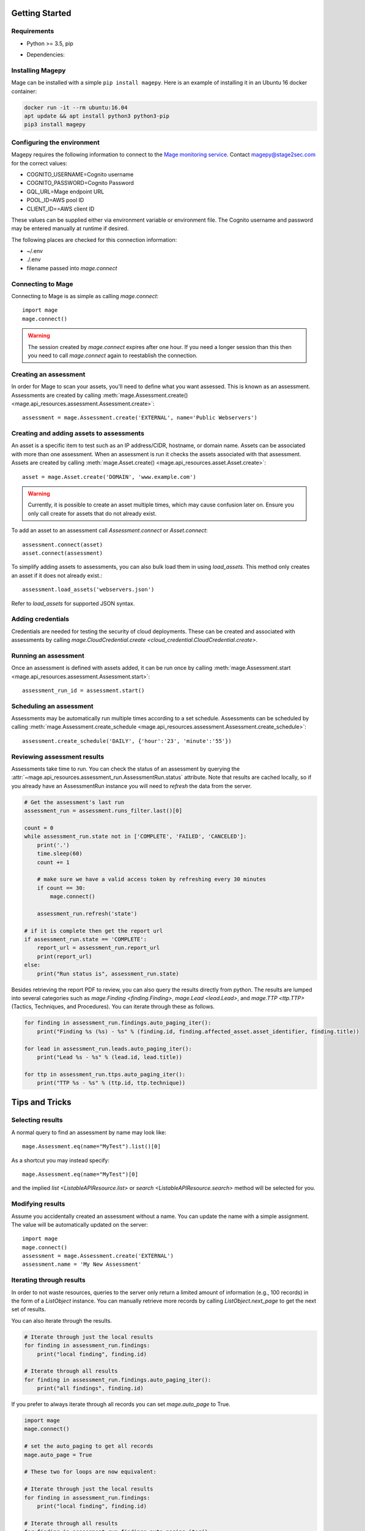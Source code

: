 Getting Started
===============

Requirements
------------

* Python >= 3.5, pip
* Dependencies:

    .. literalinclude:: ../../requirements.txt

Installing Magepy
-----------------

Mage can be installed with a simple ``pip install magepy``.  Here is an example of installing it in an Ubuntu 16 docker container:

.. code-block:: bash

    docker run -it --rm ubuntu:16.04
    apt update && apt install python3 python3-pip
    pip3 install magepy


Configuring the environment
---------------------------

Magepy requires the following information to connect to the `Mage monitoring service <https://mage.stage2sec.io/>`_.  Contact magepy@stage2sec.com for the correct values:

* COGNITO_USERNAME=Cognito username
* COGNITO_PASSWORD=Cognito Password
* GQL_URL=Mage endpoint URL
* POOL_ID=AWS pool ID
* CLIENT_ID==AWS client ID

These values can be supplied either via environment variable or environment file.  The Cognito username and password may be entered manually at runtime if desired.

The following places are checked for this connection information:

* ~/.env
* ./.env
* filename passed into `mage.connect`


Connecting to Mage
------------------

Connecting to Mage is as simple as calling `mage.connect`::

    import mage
    mage.connect()

.. warning:: The session created by `mage.connect` expires after one hour.  If you need a longer session than this then you need to call `mage.connect` again to reestablish the connection.

Creating an assessment
----------------------

In order for Mage to scan your assets, you'll need to define what you want assessed.  This is known as an assessment.  Assessments are created by calling :meth:`mage.Assessment.create() <mage.api_resources.assessment.Assessment.create>`::

    assessment = mage.Assessment.create('EXTERNAL', name='Public Webservers')


Creating and adding assets to assessments
-----------------------------------------

An asset is a specific item to test such as an IP address/CIDR, hostname, or domain name.  Assets can be associated with more than one assessment.  When an assessment is run it checks the assets associated with that assessment.  Assets are created by calling :meth:`mage.Asset.create() <mage.api_resources.asset.Asset.create>`::

    asset = mage.Asset.create('DOMAIN', 'www.example.com')

.. warning::
    Currently, it is possible to create an asset multiple times, which may cause confusion later on.  Ensure you only call create for assets that do not already exist.

To add an asset to an assessment call `Assessment.connect` or `Asset.connect`::

    assessment.connect(asset)
    asset.connect(assessment)

To simplify adding assets to assessments, you can also bulk load them in using `load_assets`.  This method only creates an asset if it does not already exist.::

    assessment.load_assets('webservers.json')

Refer to `load_assets` for supported JSON syntax.


Adding credentials
------------------

Credentials are needed for testing the security of cloud deployments.  These can be created and associated with assessments by calling `mage.CloudCredential.create <cloud_credential.CloudCredential.create>`.


Running an assessment
---------------------

Once an assessment is defined with assets added, it can be run once by calling :meth:`mage.Assessment.start <mage.api_resources.assessment.Assessment.start>`::

    assessment_run_id = assessment.start()


Scheduling an assessment
------------------------

Assessments may be automatically run multiple times according to a set schedule.  Assessments can be scheduled by calling :meth:`mage.Assessment.create_schedule <mage.api_resources.assessment.Assessment.create_schedule>`::

    assessment.create_schedule('DAILY', {'hour':'23', 'minute':'55'})


Reviewing assessment results
----------------------------

Assessments take time to run.  You can check the status of an assessment by querying the :attr:`~mage.api_resources.assessment_run.AssessmentRun.status` attribute.  Note that results are cached locally, so if you already have an AssessmentRun instance you will need to `refresh` the data from the server.

.. code-block::

    # Get the assessment's last run
    assessment_run = assessment.runs_filter.last()[0]

    count = 0
    while assessment_run.state not in ['COMPLETE', 'FAILED', 'CANCELED']:
        print('.')
        time.sleep(60)
        count += 1

        # make sure we have a valid access token by refreshing every 30 minutes
        if count == 30:
            mage.connect()

        assessment_run.refresh('state')

    # if it is complete then get the report url
    if assessment_run.state == 'COMPLETE':
        report_url = assessment_run.report_url
        print(report_url)
    else:
        print("Run status is", assessment_run.state)

Besides retrieving the report PDF to review, you can also query the results directly from python.  The results are lumped into several categories such as `mage.Finding <finding.Finding>`, `mage.Lead <lead.Lead>`, and `mage.TTP <ttp.TTP>` (Tactics, Techniques, and Procedures).  You can iterate through these as follows.

.. code-block::

    for finding in assessment_run.findings.auto_paging_iter():
        print("Finding %s (%s) - %s" % (finding.id, finding.affected_asset.asset_identifier, finding.title))

    for lead in assessment_run.leads.auto_paging_iter():
        print("Lead %s - %s" % (lead.id, lead.title))

    for ttp in assessment_run.ttps.auto_paging_iter():
        print("TTP %s - %s" % (ttp.id, ttp.technique))


Tips and Tricks
===============

Selecting results
-----------------

A normal query to find an assessment by name may look like::

    mage.Assessment.eq(name="MyTest").list()[0]

As a shortcut you may instead specify::

    mage.Assessment.eq(name="MyTest")[0]

and the implied `list <ListableAPIResource.list>` or `search <ListableAPIResource.search>` method will be selected for you.


Modifying results
-----------------

Assume you accidentally created an assessment without a name.  You can update the name with a simple assignment.  The value will be automatically updated on the server::

    import mage
    mage.connect()
    assessment = mage.Assessment.create('EXTERNAL')
    assessment.name = 'My New Assessment'


Iterating through results
-------------------------

In order to not waste resources, queries to the server only return a limited amount of information (e.g., 100 records) in the form of a `ListObject` instance.  You can manually retrieve more records by calling `ListObject.next_page` to get the next set of results.

You can also iterate through the results.

.. code-block::

    # Iterate through just the local results
    for finding in assessment_run.findings:
        print("local finding", finding.id)

    # Iterate through all results
    for finding in assessment_run.findings.auto_paging_iter():
        print("all findings", finding.id)

If you prefer to always iterate through all records you can set `mage.auto_page` to True.

.. code-block::

    import mage
    mage.connect()

    # set the auto_paging to get all records
    mage.auto_page = True

    # These two for loops are now equivalent:

    # Iterate through just the local results
    for finding in assessment_run.findings:
        print("local finding", finding.id)

    # Iterate through all results
    for finding in assessment_run.findings.auto_paging_iter():
        print("all findings", finding.id)


You can additionally iterate over whole sets of data::

    for assessment in mage.Assessment:
        print(assessment.name)

Raw Queries
-----------

If for some reason you need to hand craft a query to the server you can do that with `mage.query <mage.query.query>` and `mage.mutate <mage.query.mutate>`::

    import mage
    mage.connect()
    mage.query("listAssessments {items {id}, nextToken}")


Debugging
---------

You can enable debug output by setting the log level to 'DEBUG'::

    import mage, logging
    logging.basicConfig()
    mage.logger.setLevel('DEBUG')

